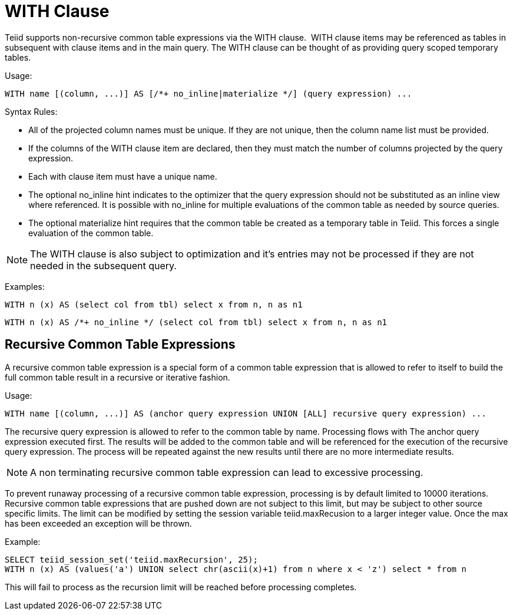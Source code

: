 
= WITH Clause

Teiid supports non-recursive common table expressions via the WITH clause.  WITH clause items may be referenced as tables in subsequent with clause items and in the main query. The WITH clause can be thought of as providing query scoped temporary tables.

Usage:

[source,sql]
----
WITH name [(column, ...)] AS [/*+ no_inline|materialize */] (query expression) ...
----

Syntax Rules:

* All of the projected column names must be unique. If they are not unique, then the column name list must be provided.
* If the columns of the WITH clause item are declared, then they must match the number of columns projected by the query expression.
* Each with clause item must have a unique name.
* The optional no_inline hint indicates to the optimizer that the query expression should not be substituted as an inline view where referenced.
It is possible with no_inline for multiple evaluations of the common table as needed by source queries.
* The optional materialize hint requires that the common table be created as a temporary table in Teiid.  This forces a single evaluation of the 
common table.

NOTE: The WITH clause is also subject to optimization and it’s entries may not be processed if they are not needed in the subsequent query.

Examples:

[source,sql]
----
WITH n (x) AS (select col from tbl) select x from n, n as n1
----

[source,sql]
----
WITH n (x) AS /*+ no_inline */ (select col from tbl) select x from n, n as n1
----

== Recursive Common Table Expressions

A recursive common table expression is a special form of a common table expression that is allowed to refer to itself to build the full common table result in a recursive or iterative fashion.

Usage:

[source,sql]
----
WITH name [(column, ...)] AS (anchor query expression UNION [ALL] recursive query expression) ...
----

The recursive query expression is allowed to refer to the common table by name. Processing flows with The anchor query expression executed first. The results will be added to the common table and will be referenced for the execution of the recursive query expression. The process will be repeated against the new results until there are no more intermediate results.

NOTE: A non terminating recursive common table expression can lead to excessive processing.

To prevent runaway processing of a recursive common table expression, processing is by default limited to 10000 iterations. Recursive common table expressions that are pushed down are not subject to this limit, but may be subject to other source specific limits. The limit can be modified by setting the session variable teiid.maxRecusion to a larger integer value. Once the max has been exceeded an exception will be thrown.

Example:

[source,sql]
----
SELECT teiid_session_set('teiid.maxRecursion', 25);
WITH n (x) AS (values('a') UNION select chr(ascii(x)+1) from n where x < 'z') select * from n
----

This will fail to process as the recursion limit will be reached before processing completes.

